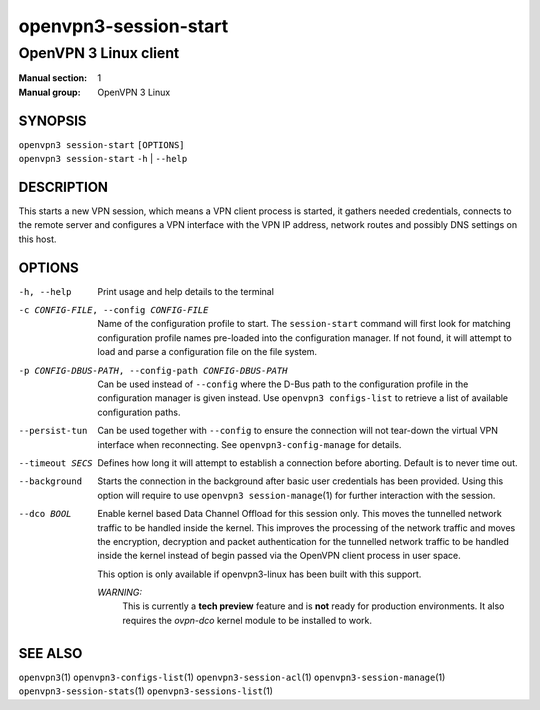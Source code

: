 ======================
openvpn3-session-start
======================

----------------------
OpenVPN 3 Linux client
----------------------

:Manual section: 1
:Manual group: OpenVPN 3 Linux

SYNOPSIS
========
| ``openvpn3 session-start`` ``[OPTIONS]``
| ``openvpn3 session-start`` ``-h`` | ``--help``


DESCRIPTION
===========
This starts a new VPN session, which means a VPN client process is started,
it gathers needed credentials, connects to the remote server and configures
a VPN interface with the VPN IP address, network routes and possibly DNS
settings on this host.


OPTIONS
=======

-h, --help      Print  usage and help details to the terminal

-c CONFIG-FILE, --config CONFIG-FILE
                Name of the configuration profile to start.  The
                ``session-start`` command will first look for matching
                configuration profile names pre-loaded into the configuration
                manager.  If not found, it will attempt to load and parse a
                configuration file on the file system.

-p CONFIG-DBUS-PATH, --config-path CONFIG-DBUS-PATH
                Can be used instead of ``--config`` where the D-Bus path to
                the configuration profile in the configuration manager is given
                instead.  Use ``openvpn3 configs-list`` to retrieve a list of
                available configuration paths.

--persist-tun
                Can be used together with ``--config`` to ensure the connection
                will not tear-down the virtual VPN interface when reconnecting.
                See ``openvpn3-config-manage`` for details.

--timeout SECS
                Defines how long it will attempt to establish a connection
                before aborting.  Default is to never time out.

--background
                Starts the connection in the background after basic user
                credentials has been provided.  Using this option will require
                to use ``openvpn3 session-manage``\(1) for further interaction
                with the session.

--dco BOOL
                Enable kernel based Data Channel Offload for this session only.
                This moves the tunnelled network traffic to be handled inside
                the kernel.  This improves the processing of the network traffic
                and moves the encryption, decryption and packet authentication
                for the tunnelled network traffic to be handled inside the
                kernel instead of begin passed via the OpenVPN client process in
                user space.

                This option is only available if openvpn3-linux has been built
                with this support.

                *WARNING:*
                    This is currently a **tech preview** feature and is **not**
                    ready for production environments.  It also requires the
                    `ovpn-dco` kernel module to be installed to work.

SEE ALSO
========

``openvpn3``\(1)
``openvpn3-configs-list``\(1)
``openvpn3-session-acl``\(1)
``openvpn3-session-manage``\(1)
``openvpn3-session-stats``\(1)
``openvpn3-sessions-list``\(1)
